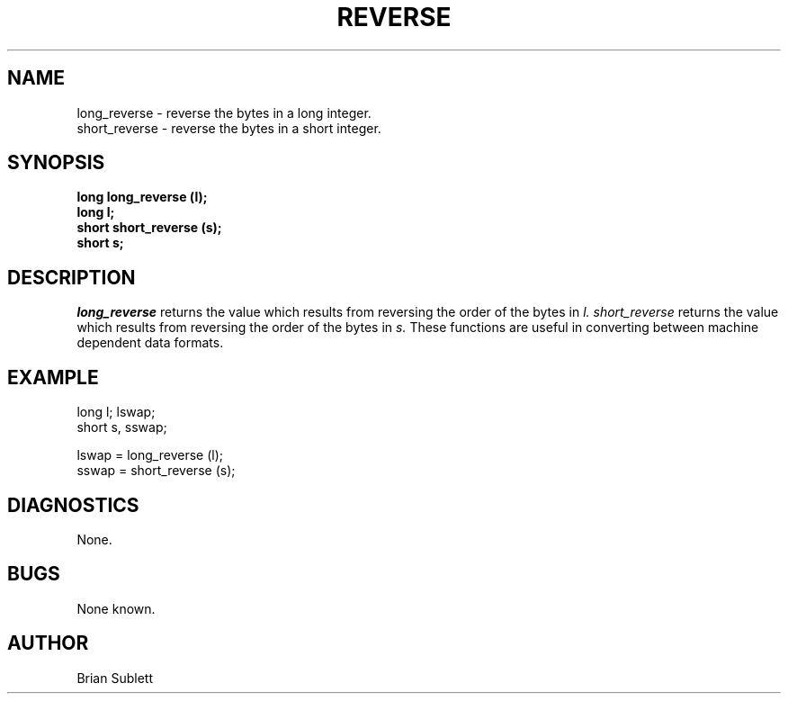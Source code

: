 .\" Copyright (c) 1987, 1990 Entropic Speech, Inc.; All rights reserved
.\" @(#)reverse.3	1.6 02 May 1997 ESI
.TH REVERSE 3\-ESPSu 02 May 1997
.ds ]W "\fI\s+4\ze\h'0.05'e\s-4\v'-0.4m'\fP\(*p\v'0.4m'\ Entropic Speech, Inc.
.SH NAME
long_reverse \- reverse the bytes in a long integer.
.sp .25
short_reverse \- reverse the bytes in a short integer.
.SH SYNOPSIS
.ft B
.br
long long_reverse (l);
.br
long l;
.br
short short_reverse (s);
.br
short s;
.ft
.SH DESCRIPTION
.I long_reverse
returns the value which results from reversing the order of the bytes in 
.I l.
.I short_reverse
returns the value which results from reversing the order of the bytes
in 
.I s.
These functions are useful in converting between machine dependent data formats.
.SH EXAMPLE
.nf

long l; lswap;
short s, sswap;

lswap = long_reverse (l);
sswap = short_reverse (s);

.fi
.SH DIAGNOSTICS
None.
.SH BUGS
None known.
.SH AUTHOR
Brian Sublett
